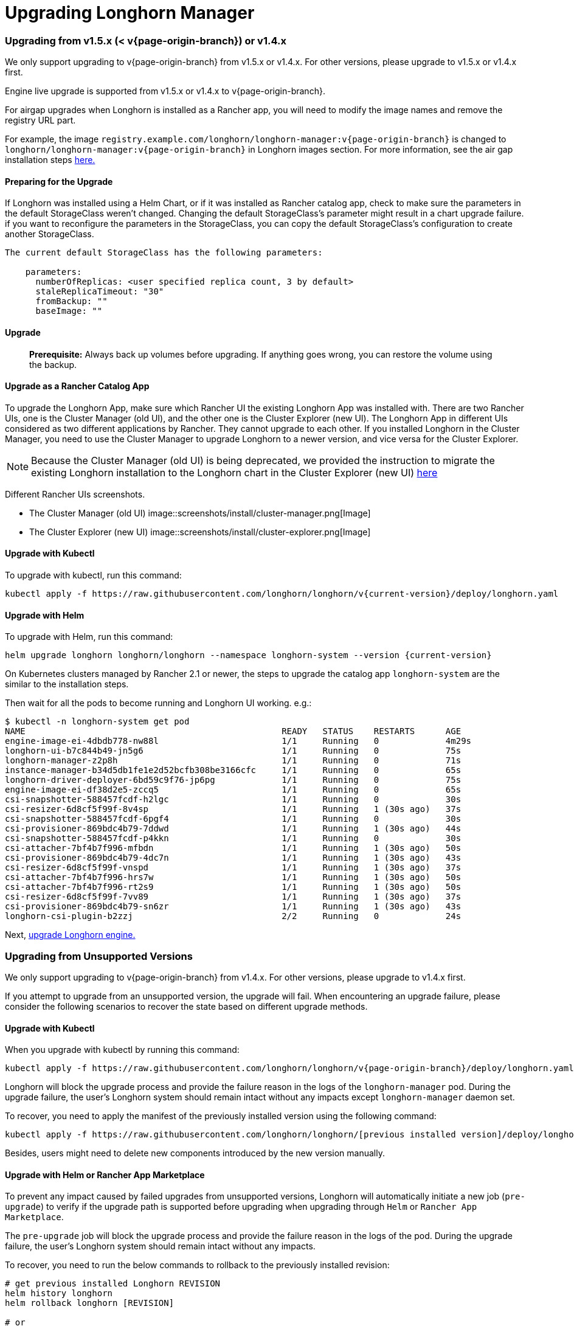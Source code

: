 = Upgrading Longhorn Manager
:weight: 1
:current-version: {page-origin-branch}

=== Upgrading from v1.5.x (&lt; v{current-version}) or v1.4.x

We only support upgrading to v{current-version} from v1.5.x or v1.4.x. For other versions, please upgrade to v1.5.x or v1.4.x first.

Engine live upgrade is supported from v1.5.x or v1.4.x to v{current-version}.

For airgap upgrades when Longhorn is installed as a Rancher app, you will need to modify the image names and remove the registry URL part.

For example, the image `registry.example.com/longhorn/longhorn-manager:v{current-version}` is changed to `longhorn/longhorn-manager:v{current-version}` in Longhorn images section. For more information, see the air gap installation steps xref:advanced-resources/deploy/airgap.adoc#using-a-rancher-app[here.]

==== Preparing for the Upgrade

If Longhorn was installed using a Helm Chart, or if it was installed as Rancher catalog app, check to make sure the parameters in the default StorageClass weren't changed. Changing the default StorageClass's parameter might result in a chart upgrade failure. if you want to reconfigure the parameters in the StorageClass, you can copy the default StorageClass's configuration to create another StorageClass.

....
The current default StorageClass has the following parameters:

    parameters:
      numberOfReplicas: <user specified replica count, 3 by default>
      staleReplicaTimeout: "30"
      fromBackup: ""
      baseImage: ""
....

==== Upgrade

____
*Prerequisite:* Always back up volumes before upgrading. If anything goes wrong, you can restore the volume using the backup.
____

==== Upgrade as a Rancher Catalog App

To upgrade the Longhorn App, make sure which Rancher UI the existing Longhorn App was installed with. There are two Rancher UIs, one is the Cluster Manager (old UI), and the other one is the Cluster Explorer (new UI). The Longhorn App in different UIs considered as two different applications by Rancher. They cannot upgrade to each other. If you installed Longhorn in the Cluster Manager, you need to use the Cluster Manager to upgrade Longhorn to a newer version, and vice versa for the Cluster Explorer.

NOTE: Because the Cluster Manager (old UI) is being deprecated, we provided the instruction to migrate the existing Longhorn installation to the Longhorn chart in the Cluster Explorer (new UI) https://longhorn.io/kb/how-to-migrate-longhorn-chart-installed-in-old-rancher-ui-to-the-chart-in-new-rancher-ui/[here]

Different Rancher UIs screenshots.

* The Cluster Manager (old UI)
image::screenshots/install/cluster-manager.png[Image]
* The Cluster Explorer (new UI)
image::screenshots/install/cluster-explorer.png[Image]

==== Upgrade with Kubectl

To upgrade with kubectl, run this command:

----
kubectl apply -f https://raw.githubusercontent.com/longhorn/longhorn/v{current-version}/deploy/longhorn.yaml
----

==== Upgrade with Helm

To upgrade with Helm, run this command:

----
helm upgrade longhorn longhorn/longhorn --namespace longhorn-system --version {current-version}
----

On Kubernetes clusters managed by Rancher 2.1 or newer, the steps to upgrade the catalog app `longhorn-system` are the similar to the installation steps.

Then wait for all the pods to become running and Longhorn UI working. e.g.:

 $ kubectl -n longhorn-system get pod
 NAME                                                  READY   STATUS    RESTARTS      AGE
 engine-image-ei-4dbdb778-nw88l                        1/1     Running   0             4m29s
 longhorn-ui-b7c844b49-jn5g6                           1/1     Running   0             75s
 longhorn-manager-z2p8h                                1/1     Running   0             71s
 instance-manager-b34d5db1fe1e2d52bcfb308be3166cfc     1/1     Running   0             65s
 longhorn-driver-deployer-6bd59c9f76-jp6pg             1/1     Running   0             75s
 engine-image-ei-df38d2e5-zccq5                        1/1     Running   0             65s
 csi-snapshotter-588457fcdf-h2lgc                      1/1     Running   0             30s
 csi-resizer-6d8cf5f99f-8v4sp                          1/1     Running   1 (30s ago)   37s
 csi-snapshotter-588457fcdf-6pgf4                      1/1     Running   0             30s
 csi-provisioner-869bdc4b79-7ddwd                      1/1     Running   1 (30s ago)   44s
 csi-snapshotter-588457fcdf-p4kkn                      1/1     Running   0             30s
 csi-attacher-7bf4b7f996-mfbdn                         1/1     Running   1 (30s ago)   50s
 csi-provisioner-869bdc4b79-4dc7n                      1/1     Running   1 (30s ago)   43s
 csi-resizer-6d8cf5f99f-vnspd                          1/1     Running   1 (30s ago)   37s
 csi-attacher-7bf4b7f996-hrs7w                         1/1     Running   1 (30s ago)   50s
 csi-attacher-7bf4b7f996-rt2s9                         1/1     Running   1 (30s ago)   50s
 csi-resizer-6d8cf5f99f-7vv89                          1/1     Running   1 (30s ago)   37s
 csi-provisioner-869bdc4b79-sn6zr                      1/1     Running   1 (30s ago)   43s
 longhorn-csi-plugin-b2zzj                             2/2     Running   0             24s

Next, xref:deploy/upgrade/upgrade-engine.adoc[upgrade Longhorn engine.]

=== Upgrading from Unsupported Versions

We only support upgrading to v{current-version} from v1.4.x. For other versions, please upgrade to v1.4.x first.

If you attempt to upgrade from an unsupported version, the upgrade will fail. When encountering an upgrade failure, please consider the following scenarios to recover the state based on different upgrade methods.

==== Upgrade with Kubectl

When you upgrade with kubectl by running this command:

[subs="+attributes",shell]
----
kubectl apply -f https://raw.githubusercontent.com/longhorn/longhorn/v{current-version}/deploy/longhorn.yaml
----

Longhorn will block the upgrade process and provide the failure reason in the logs of the `longhorn-manager` pod.
During the upgrade failure, the user's Longhorn system should remain intact without any impacts except `longhorn-manager` daemon set.

To recover, you need to apply the manifest of the previously installed version using the following command:

[subs="+attributes",shell]
----
kubectl apply -f https://raw.githubusercontent.com/longhorn/longhorn/[previous installed version]/deploy/longhorn.yaml
----

Besides, users might need to delete new components introduced by the new version manually.

==== Upgrade with Helm or Rancher App Marketplace

To prevent any impact caused by failed upgrades from unsupported versions, Longhorn will automatically initiate a new job (`pre-upgrade`) to verify if the upgrade path is supported before upgrading when upgrading through `Helm` or `Rancher App Marketplace`.

The `pre-upgrade` job will block the upgrade process and provide the failure reason in the logs of the pod.
During the upgrade failure, the user's Longhorn system should remain intact without any impacts.

To recover, you need to run the below commands to rollback to the previously installed revision:

[subs="+attributes",shell]
----
# get previous installed Longhorn REVISION
helm history longhorn
helm rollback longhorn [REVISION]

# or
helm upgrade longhorn longhorn/longhorn --namespace longhorn-system --version [previous installed version]
----

To recover, you need to upgrade to the previously installed revision at `Rancher App Marketplace` again.

=== TroubleShooting

. Error: `"longhorn" is invalid: provisioner: Forbidden: updates to provisioner are forbidden.`
 ** This means there are some modifications applied to the default storageClass and you need to clean up the old one before upgrade.

* To clean up the deprecated StorageClass, run this command:
+
----
  kubectl delete -f https://raw.githubusercontent.com/longhorn/longhorn/v{current-version}/examples/storageclass.yaml
----
